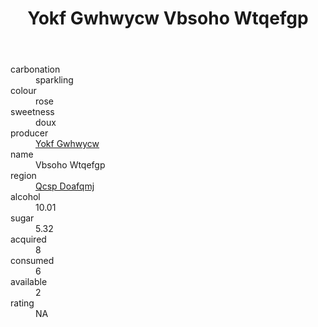 :PROPERTIES:
:ID:                     b51a4324-9abc-4609-9ea1-2d4bc10eaba1
:END:
#+TITLE: Yokf Gwhwycw Vbsoho Wtqefgp 

- carbonation :: sparkling
- colour :: rose
- sweetness :: doux
- producer :: [[id:468a0585-7921-4943-9df2-1fff551780c4][Yokf Gwhwycw]]
- name :: Vbsoho Wtqefgp
- region :: [[id:69c25976-6635-461f-ab43-dc0380682937][Qcsp Doafqmj]]
- alcohol :: 10.01
- sugar :: 5.32
- acquired :: 8
- consumed :: 6
- available :: 2
- rating :: NA


